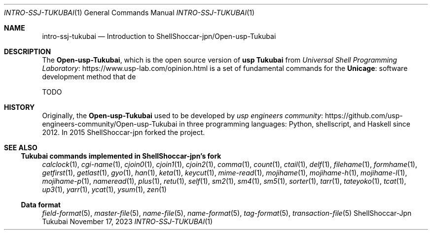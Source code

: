 .Dd November 17, 2023
.Dt INTRO-SSJ-TUKUBAI 1
.Os "ShellShoccar-Jpn Tukubai"
.Sh NAME
.Nm intro-ssj-tukubai
.Nd Introduction to ShellShoccar-jpn/Open-usp-Tukubai
.Sh DESCRIPTION
The
.Nm Open-usp-Tukubai ,
which is the open source version of
.Nm "usp Tukubai"
from
.Lk https://www.usp-lab.com/opinion.html "Universal Shell Programming Laboratory"
is a set of fundamental commands for the
.Nm Unicage :
software development method that de
.Pp
TODO
.Sh HISTORY
Originally, the
.Nm Open-usp-Tukubai
used to be developed by
.Lk "https://github.com/usp-engineers-community/Open-usp-Tukubai" "usp engineers community"
in three programming languages: Python, shellscript, and Haskell since 2012.
In 2015 ShellShoccar-jpn forked the project.
.Sh SEE ALSO
.Ss Tukubai commands implemented in ShellShoccar-jpn's fork
.Xr calclock 1 ,
.Xr cgi-name 1 ,
.Xr cjoin0 1 ,
.Xr cjoin1 1 ,
.Xr cjoin2 1 ,
.Xr comma 1 ,
.Xr count 1 ,
.Xr ctail 1 ,
.Xr delf 1 ,
.Xr filehame 1 ,
.Xr formhame 1 ,
.Xr getfirst 1 ,
.Xr getlast 1 ,
.Xr gyo 1 ,
.Xr han 1 ,
.Xr keta 1 ,
.Xr keycut 1 ,
.Xr mime-read 1 ,
.Xr mojihame 1 ,
.Xr mojihame-h 1 ,
.Xr mojihame-l 1 ,
.Xr mojihame-p 1 ,
.Xr nameread 1 ,
.Xr plus 1 ,
.Xr retu 1 ,
.Xr self 1 ,
.Xr sm2 1 ,
.Xr sm4 1 ,
.Xr sm5 1 ,
.Xr sorter 1 ,
.Xr tarr 1 ,
.Xr tateyoko 1 ,
.Xr tcat 1 ,
.Xr up3 1 ,
.Xr yarr 1 ,
.Xr ycat 1 ,
.Xr ysum 1 ,
.Xr zen 1
.Ss Data format
.Xr field-format 5 ,
.Xr master-file 5 ,
.Xr name-file 5 ,
.Xr name-format 5 ,
.Xr tag-format 5 ,
.Xr transaction-file 5
